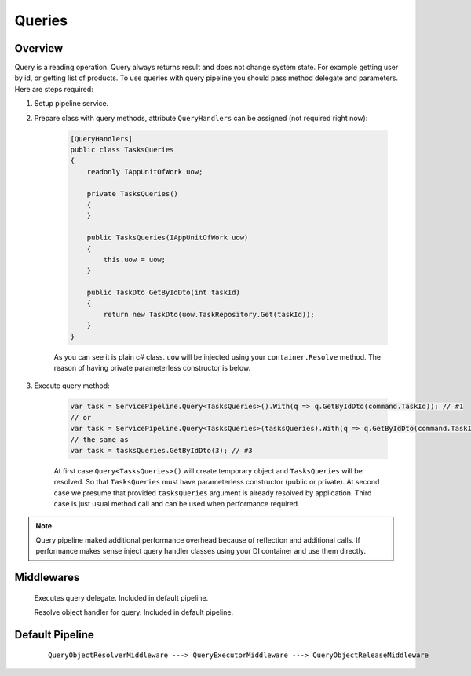 Queries
=======

Overview
--------

Query is a reading operation. Query always returns result and does not change system state. For example getting user by id, or getting list of products. To use queries with query pipeline you should pass method delegate and parameters. Here are steps required:

1. Setup pipeline service.

2. Prepare class with query methods, attribute ``QueryHandlers`` can be assigned (not required right now):

    .. code-block:: c#

        [QueryHandlers]
        public class TasksQueries
        {
            readonly IAppUnitOfWork uow;

            private TasksQueries()
            {
            }

            public TasksQueries(IAppUnitOfWork uow)
            {
                this.uow = uow;
            }

            public TaskDto GetByIdDto(int taskId)
            {
                return new TaskDto(uow.TaskRepository.Get(taskId));
            }
        }

    As you can see it is plain c# class. ``uow`` will be injected using your ``container.Resolve`` method. The reason of having private parameterless constructor is below.

3. Execute query method:
   
    .. code-block:: c#

        var task = ServicePipeline.Query<TasksQueries>().With(q => q.GetByIdDto(command.TaskId)); // #1
        // or
        var task = ServicePipeline.Query<TasksQueries>(tasksQueries).With(q => q.GetByIdDto(command.TaskId)); // #2
        // the same as
        var task = tasksQueries.GetByIdDto(3); // #3

    At first case ``Query<TasksQueries>()`` will create temporary object and ``TasksQueries`` will be resolved. So that ``TasksQueries`` must have parameterless constructor (public or private). At second case we presume that provided ``tasksQueries`` argument is already resolved by application. Third case is just usual method call and can be used when performance required.

.. note:: Query pipeline maked additional performance overhead because of reflection and additional calls. If performance makes sense inject query handler classes using your DI container and use them directly.

Middlewares
-----------

    .. class:: QueryExecutorMiddleware

        Executes query delegate. Included in default pipeline.

    .. class:: QueryObjectResolverMiddleware

        Resolve object handler for query. Included in default pipeline.

Default Pipeline
----------------

    ::

        QueryObjectResolverMiddleware ---> QueryExecutorMiddleware ---> QueryObjectReleaseMiddleware
